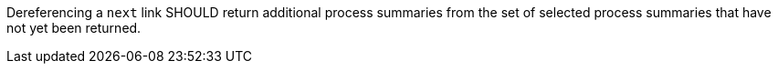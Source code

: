 [[rec_core_next-2]]
[.recommendation,label="/rec/core/next-2"]
====
[.component,class=part]
--
Dereferencing a `next` link SHOULD return additional process summaries from the set of selected process summaries that have not yet been returned.
--
====